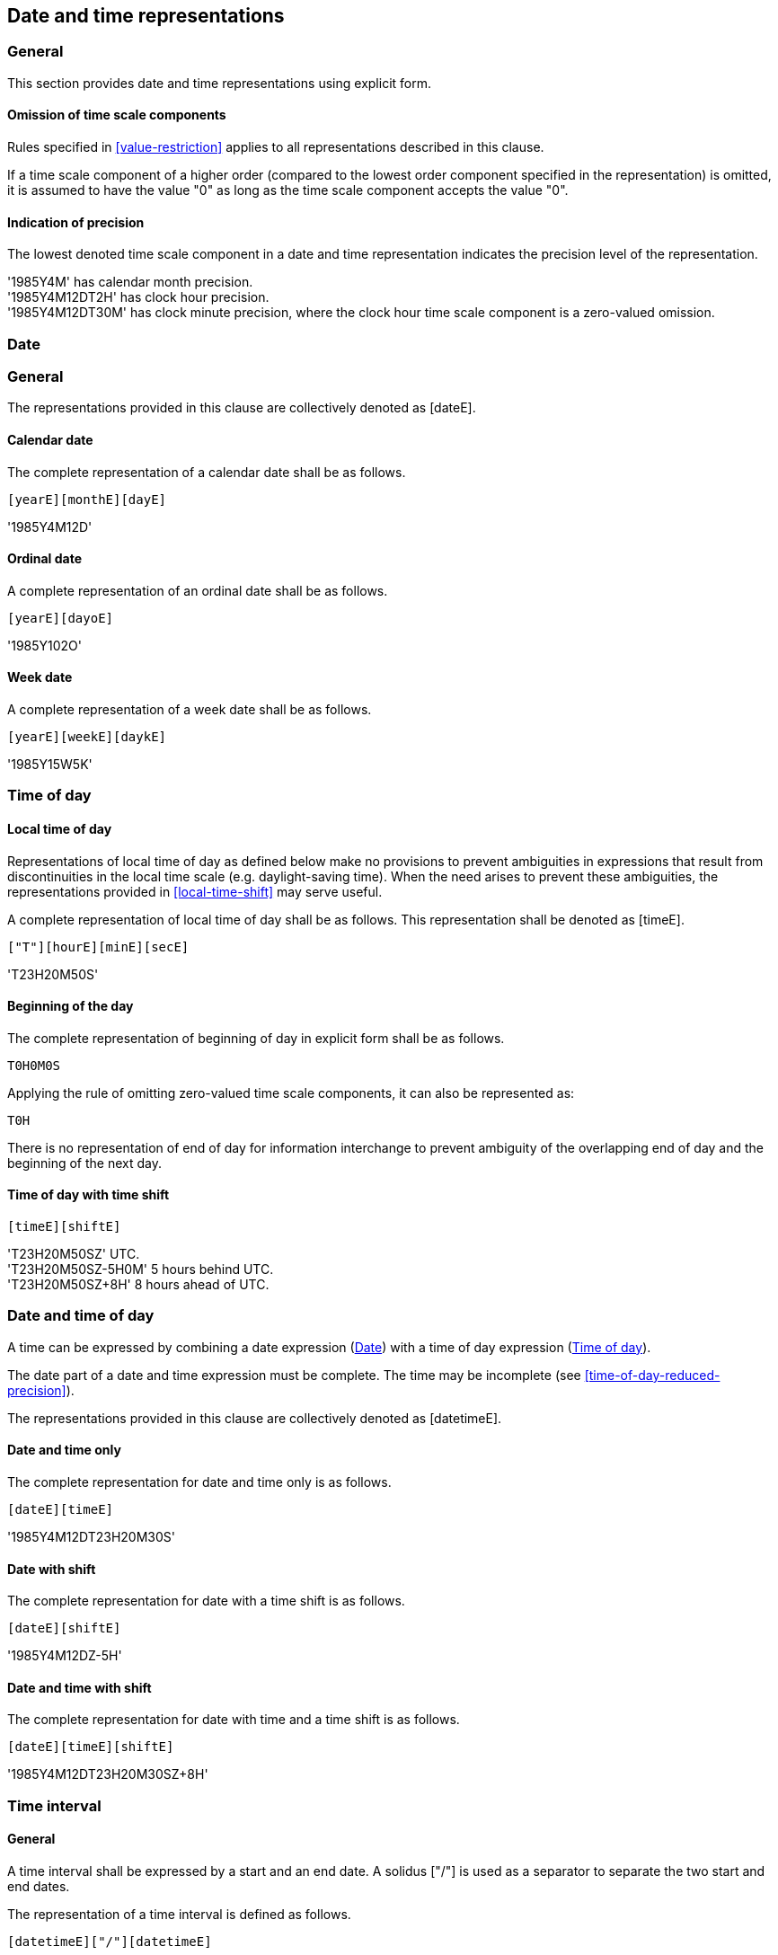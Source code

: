 
[[representations]]
== Date and time representations

=== General

This section provides date and time representations using explicit form.

[[representations-omission]]
==== Omission of time scale components

Rules specified in <<value-restriction>> applies to all representations
described in this clause.

If a time scale component of a higher order (compared to the lowest
order component specified in the representation) is omitted, it is
assumed to have the value "0" as long as the time scale component
accepts the value "0".

[[representations-precision]]
==== Indication of precision

The lowest denoted time scale component in a date and time representation
indicates the precision level of the representation.

[example]
'1985Y4M' has calendar month precision.

[example]
'1985Y4M12DT2H' has clock hour precision.

[example]
'1985Y4M12DT30M' has clock minute precision, where the clock hour time
scale component is a zero-valued omission.

[[date-rep]]
=== Date

[[date-format]]
=== General

The representations provided in this clause are collectively denoted as [dateE].

[[calendar-date]]
==== Calendar date

The complete representation of a calendar date shall be as follows.

[source]
----
[yearE][monthE][dayE]
----


[example]
'1985Y4M12D'


[[ordinal-date]]
==== Ordinal date

A complete representation of an ordinal date shall be as follows.

[source]
----
[yearE][dayoE]
----

[example]
'1985Y102O'


[[week-date]]
==== Week date

A complete representation of a week date shall be as follows.

[source]
----
[yearE][weekE][daykE]
----

[example]
'1985Y15W5K'


[[time-of-day]]
=== Time of day

[[local-time-of-day]]
==== Local time of day

Representations of local time of day as defined below make no
provisions to prevent ambiguities in expressions that result from
discontinuities in the local time scale (e.g. daylight-saving time).
When the need arises to prevent these ambiguities, the representations
provided in <<local-time-shift>> may serve useful.

A complete representation of local time of day shall be as follows.
This representation shall be denoted as [timeE].

[source]
----
["T"][hourE][minE][secE]
----


[example]
'T23H20M50S'


==== Beginning of the day

The complete representation of beginning of day in explicit form shall
be as follows.

[source]
----
T0H0M0S
----


Applying the rule of omitting zero-valued time scale components, it can also
be represented as:

[source]
----
T0H
----


There is no representation of end of day for information interchange to prevent
ambiguity of the overlapping end of day and the beginning of the next day.


[[utc-of-day]]
==== Time of day with time shift

[source]
----
[timeE][shiftE]
----


[example]
'T23H20M50SZ' UTC.

[example]
'T23H20M50SZ-5H0M' 5 hours behind UTC.

[example]
'T23H20M50SZ+8H' 8 hours ahead of UTC.



[[date-and-time-of-day]]
=== Date and time of day

A time can be expressed by combining a date expression (<<date-rep>>)
with a time of day expression (<<time-of-day>>).

The date part of a date and time expression must be complete. The time
may be incomplete (see <<time-of-day-reduced-precision>>).

The representations provided in this clause are collectively denoted as
[datetimeE].

==== Date and time only

The complete representation for date and time only is as follows.

[source]
----
[dateE][timeE]
----


[example]
'1985Y4M12DT23H20M30S'

==== Date with shift

The complete representation for date with a time shift is as follows.

[source]
----
[dateE][shiftE]
----


[example]
'1985Y4M12DZ-5H'

==== Date and time with shift

The complete representation for date with time and a time shift is as follows.

[source]
----
[dateE][timeE][shiftE]
----

[example]
'1985Y4M12DT23H20M30SZ+8H'



[[time-interval]]
=== Time interval

==== General

A time interval shall be expressed by a start and an end date.
A solidus ["/"] is used as a separator to separate the two start and
end dates.

The representation of a time interval is defined as follows.

[source]
----
[datetimeE]["/"][datetimeE]
----

[example]
'1985Y4M12DT23H20M50S/1985Y6M25DT10H30M0S', time interval beginning at
20 minutes and 50 seconds past 23 hours on 12 April 1985 local time of
day and ending at 30 minutes past 10 hours on 25 June 1985 local time
of day.


==== Duration substitution

Providing a duration as an alternative to either a start or end date is
acceptable, given the start and end dates can be inferred from the given
duration of the time interval.

[example]
'1985Y4M12DT23H20M50S/P3D'

==== Time scale component order

For expression of a time interval by a start and an end, higher order
time scale components may be omitted from the "end of time interval",
provided that the resulting expression is unambiguous. In this case the
omitted higher order components from the "start of time interval"
expression apply.

[example]
'2018Y1M15D/2M20D' represents '2018Y1M15D/2018Y2M20D' as the expression
'2M20D' unambiguously refers to the calendar month and calendar day
components, and the higher order components can be inherited from the
start date expression.

==== Time shift indication

Representations for time zones and UTC included with the component
preceding the separator shall be assumed to apply to the component
following the separator, unless a corresponding alternative is included.

[example]
'2018Y1M15DZ5Y0M/2018Y2M20D' is equivalent to
'2018Y1M15DZ5Y0M/2018Y2M20DZ5Y0M' as the 'Z5H0M' time shift also
applies to the expression after the separator.


[[duration]]
=== Duration

==== General

Duration can be expressed by a combination of units -- years, months,
weeks, days, hours, minutes, and seconds in explicit form.

A duration expression shall begin with ["P"]. Time scale components of
higher order shall be expressed before those of lower order.

[source]
----
["P"][!]["-"][duration-units]
----

Where,

* `[duration-units]` contains time scale components for expressing
  positive duration as specified in <<time-scale-components>>

[example]
'P3D', duration of three days.

[example]
'P3W2D', duration of three weeks and two days, which is 23 days, as
equivalent to the expression of 'P23D'.

[example]
'P180Y800D', duration of one-hundred-and-eighty years and eight-hundred days.


==== Negative duration

A duration with a negative value represents a duration in the reverse
direction of the proceeding time scale.

[example]
'P-20Y3M', a negative duration, meaning twenty years and three months ago.


NOTE:	The exact duration for some time scale components can only be
known when placed in context, i.e. the actual time scale.

[example]
'P1Y2M15DT12H30M0S', duration of 1 year, 2 months, 15 days, 12 hours
and 30 minutes. The actual duration of the involved calendar months can
only be known when the duration is placed on an actual start date.

